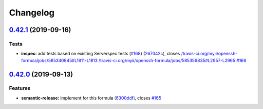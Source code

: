 
Changelog
=========

`0.42.1 <https://github.com/saltstack-formulas/openssh-formula/compare/v0.42.0...v0.42.1>`_ (2019-09-16)
------------------------------------------------------------------------------------------------------------

Tests
^^^^^


* **inspec:** add tests based on existing Serverspec tests (\ `#168 <https://github.com/saltstack-formulas/openssh-formula/issues/168>`_\ ) (\ `267042c <https://github.com/saltstack-formulas/openssh-formula/commit/267042c>`_\ ), closes `/travis-ci.org/myii/openssh-formula/jobs/585340845#L1811-L1813 <https://github.com//travis-ci.org/myii/openssh-formula/jobs/585340845/issues/L1811-L1813>`_ `/travis-ci.org/myii/openssh-formula/jobs/585356835#L2957-L2965 <https://github.com//travis-ci.org/myii/openssh-formula/jobs/585356835/issues/L2957-L2965>`_ `#166 <https://github.com/saltstack-formulas/openssh-formula/issues/166>`_

`0.42.0 <https://github.com/saltstack-formulas/openssh-formula/compare/v0.41.0...v0.42.0>`_ (2019-09-13)
------------------------------------------------------------------------------------------------------------

Features
^^^^^^^^


* **semantic-release:** implement for this formula (\ `6300ddf <https://github.com/saltstack-formulas/openssh-formula/commit/6300ddf>`_\ ), closes `#165 <https://github.com/saltstack-formulas/openssh-formula/issues/165>`_
